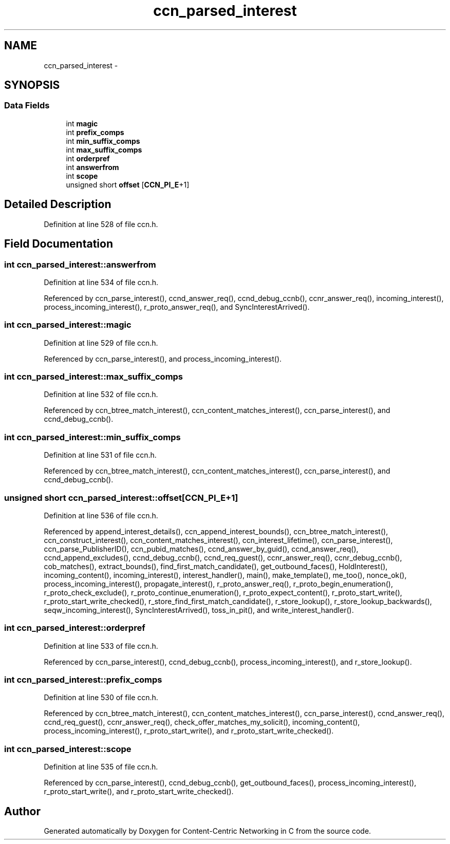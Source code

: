 .TH "ccn_parsed_interest" 3 "Tue Apr 1 2014" "Version 0.8.2" "Content-Centric Networking in C" \" -*- nroff -*-
.ad l
.nh
.SH NAME
ccn_parsed_interest \- 
.SH SYNOPSIS
.br
.PP
.SS "Data Fields"

.in +1c
.ti -1c
.RI "int \fBmagic\fP"
.br
.ti -1c
.RI "int \fBprefix_comps\fP"
.br
.ti -1c
.RI "int \fBmin_suffix_comps\fP"
.br
.ti -1c
.RI "int \fBmax_suffix_comps\fP"
.br
.ti -1c
.RI "int \fBorderpref\fP"
.br
.ti -1c
.RI "int \fBanswerfrom\fP"
.br
.ti -1c
.RI "int \fBscope\fP"
.br
.ti -1c
.RI "unsigned short \fBoffset\fP [\fBCCN_PI_E\fP+1]"
.br
.in -1c
.SH "Detailed Description"
.PP 
Definition at line 528 of file ccn\&.h\&.
.SH "Field Documentation"
.PP 
.SS "int \fBccn_parsed_interest::answerfrom\fP"
.PP
Definition at line 534 of file ccn\&.h\&.
.PP
Referenced by ccn_parse_interest(), ccnd_answer_req(), ccnd_debug_ccnb(), ccnr_answer_req(), incoming_interest(), process_incoming_interest(), r_proto_answer_req(), and SyncInterestArrived()\&.
.SS "int \fBccn_parsed_interest::magic\fP"
.PP
Definition at line 529 of file ccn\&.h\&.
.PP
Referenced by ccn_parse_interest(), and process_incoming_interest()\&.
.SS "int \fBccn_parsed_interest::max_suffix_comps\fP"
.PP
Definition at line 532 of file ccn\&.h\&.
.PP
Referenced by ccn_btree_match_interest(), ccn_content_matches_interest(), ccn_parse_interest(), and ccnd_debug_ccnb()\&.
.SS "int \fBccn_parsed_interest::min_suffix_comps\fP"
.PP
Definition at line 531 of file ccn\&.h\&.
.PP
Referenced by ccn_btree_match_interest(), ccn_content_matches_interest(), ccn_parse_interest(), and ccnd_debug_ccnb()\&.
.SS "unsigned short \fBccn_parsed_interest::offset\fP[\fBCCN_PI_E\fP+1]"
.PP
Definition at line 536 of file ccn\&.h\&.
.PP
Referenced by append_interest_details(), ccn_append_interest_bounds(), ccn_btree_match_interest(), ccn_construct_interest(), ccn_content_matches_interest(), ccn_interest_lifetime(), ccn_parse_interest(), ccn_parse_PublisherID(), ccn_pubid_matches(), ccnd_answer_by_guid(), ccnd_answer_req(), ccnd_append_excludes(), ccnd_debug_ccnb(), ccnd_req_guest(), ccnr_answer_req(), ccnr_debug_ccnb(), cob_matches(), extract_bounds(), find_first_match_candidate(), get_outbound_faces(), HoldInterest(), incoming_content(), incoming_interest(), interest_handler(), main(), make_template(), me_too(), nonce_ok(), process_incoming_interest(), propagate_interest(), r_proto_answer_req(), r_proto_begin_enumeration(), r_proto_check_exclude(), r_proto_continue_enumeration(), r_proto_expect_content(), r_proto_start_write(), r_proto_start_write_checked(), r_store_find_first_match_candidate(), r_store_lookup(), r_store_lookup_backwards(), seqw_incoming_interest(), SyncInterestArrived(), toss_in_pit(), and write_interest_handler()\&.
.SS "int \fBccn_parsed_interest::orderpref\fP"
.PP
Definition at line 533 of file ccn\&.h\&.
.PP
Referenced by ccn_parse_interest(), ccnd_debug_ccnb(), process_incoming_interest(), and r_store_lookup()\&.
.SS "int \fBccn_parsed_interest::prefix_comps\fP"
.PP
Definition at line 530 of file ccn\&.h\&.
.PP
Referenced by ccn_btree_match_interest(), ccn_content_matches_interest(), ccn_parse_interest(), ccnd_answer_req(), ccnd_req_guest(), ccnr_answer_req(), check_offer_matches_my_solicit(), incoming_content(), process_incoming_interest(), r_proto_start_write(), and r_proto_start_write_checked()\&.
.SS "int \fBccn_parsed_interest::scope\fP"
.PP
Definition at line 535 of file ccn\&.h\&.
.PP
Referenced by ccn_parse_interest(), ccnd_debug_ccnb(), get_outbound_faces(), process_incoming_interest(), r_proto_start_write(), and r_proto_start_write_checked()\&.

.SH "Author"
.PP 
Generated automatically by Doxygen for Content-Centric Networking in C from the source code\&.
